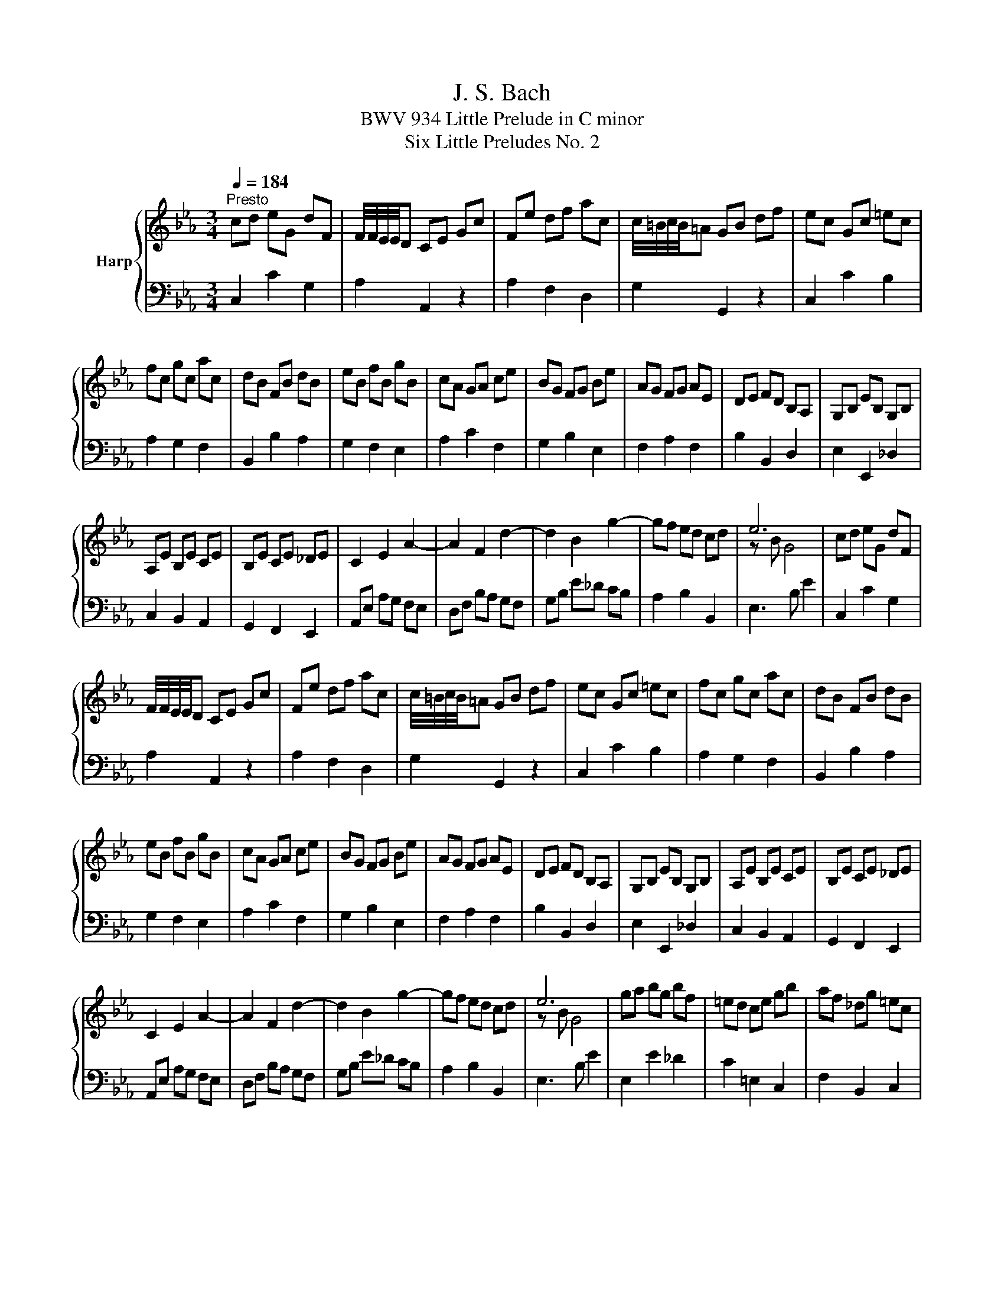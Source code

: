 X:1
T:J. S. Bach
T:BWV 934 Little Prelude in C minor
T:Six Little Preludes No. 2
%%score { ( 1 3 ) | 2 }
L:1/8
Q:1/4=184
M:3/4
K:Eb
V:1 treble nm="Harp"
V:3 treble 
V:2 bass 
V:1
"^Presto" cd eG dF | F/4F/4E/4E/4D CE Gc | Fe df ac | c/4=B/4c/4B/4=A GB df | ec Gc =ec | %5
 fc gc ac | dB FB dB | eB fB gB | cA GA ce | BG FG Be | AG FG AE | DE FD B,A, | G,B, EB, G,B, | %13
 A,E B,E CE | B,E CE _DE | C2 E2 A2- | A2 F2 d2- | d2 B2 g2- | gf ed cd | e6 | cd eG dF | %21
 F/4F/4E/4E/4D CE Gc | Fe df ac | c/4=B/4c/4B/4=A GB df | ec Gc =ec | fc gc ac | dB FB dB | %27
 eB fB gB | cA GA ce | BG FG Be | AG FG AE | DE FD B,A, | G,B, EB, G,B, | A,E B,E CE | B,E CE _DE | %35
 C2 E2 A2- | A2 F2 d2- | d2 B2 g2- | gf ed cd | e6 | ga bg bf | =ed ce gb | af _dg =ec | %43
 BG Ac f=A | Bd fa gf | ge dc =Bf | ed ce =AG | ^FG =AF DA | dG ^Fc BG | C^F G=A EC | %50
 B,D ^FG =A,F | G2 B/4=A/4B3/2- B2- | B^c =e=c gB | AB cA F=E | FA =BG dF | EF GE C=B, | %56
 CE ^FD =AC | =B,D FA G=B | df ec G=B | c6 | ga bg bf | =ed ce gb | af _dg =ec | BG Ac f=A | %64
 Bd fa gf | ge dc =Bf | ed ce =AG | ^FG =AF DA | dG ^Fc BG | C^F G=A EC | B,D ^FG =A,F | %71
 G2 B/4=A/4B3/2- B2- | B^c =e=c gB | AB cA F=E | FA =BG dF | EF GE C=B, | CE ^FD =AC | %77
 =B,D FA G=B | df ec G=B | !fermata!c6 |] %80
V:2
 C,2 C2 G,2 | A,2 A,,2 z2 | A,2 F,2 D,2 | G,2 G,,2 z2 | C,2 C2 B,2 | A,2 G,2 F,2 | B,,2 B,2 A,2 | %7
 G,2 F,2 E,2 | A,2 C2 F,2 | G,2 B,2 E,2 | F,2 A,2 F,2 | B,2 B,,2 D,2 | E,2 E,,2 _D,2 | %13
 C,2 B,,2 A,,2 | G,,2 F,,2 E,,2 | A,,E, A,G, F,E, | D,F, B,A, G,F, | G,B, E_D CB, | A,2 B,2 B,,2 | %19
 E,3 B, E2 | C,2 C2 G,2 | A,2 A,,2 z2 | A,2 F,2 D,2 | G,2 G,,2 z2 | C,2 C2 B,2 | A,2 G,2 F,2 | %26
 B,,2 B,2 A,2 | G,2 F,2 E,2 | A,2 C2 F,2 | G,2 B,2 E,2 | F,2 A,2 F,2 | B,2 B,,2 D,2 | %32
 E,2 E,,2 _D,2 | C,2 B,,2 A,,2 | G,,2 F,,2 E,,2 | A,,E, A,G, F,E, | D,F, B,A, G,F, | G,B, E_D CB, | %38
 A,2 B,2 B,,2 | E,3 B, E2 | E,2 E2 _D2 | C2 =E,2 C,2 | F,2 B,,2 C,2 | F,,2 F,2 E,2 | D,2 B,,2 D,2 | %45
 E,2 E2 D2 | C2 =A,2 C2 | D2 D,2 C,2 | B,,2 =A,,2 G,,2 | E,2 D,2 C,2 | D,2 C,2 D,2 | %51
 G,,D, G,B, _DF, | =E,2 C,2 E,2 | F,G, A,2 z2 | =B,,2 G,,2 B,,2 | C,D, E,2 z2 | ^F,,2 D,,2 F,,2 | %57
 G,,2 D,2 E,2 | A,,2 F,,2 G,,2 | C,3 G, C2 | E,2 E2 _D2 | C2 =E,2 C,2 | F,2 B,,2 C,2 | %63
 F,,2 F,2 E,2 | D,2 B,,2 D,2 | E,2 E2 D2 | C2 =A,2 C2 | D2 D,2 C,2 | B,,2 =A,,2 G,,2 | %69
 E,2 D,2 C,2 | D,2 C,2 D,2 | G,,D, G,B, _DF, | =E,2 C,2 E,2 | F,G, A,2 z2 | =B,,2 G,,2 B,,2 | %75
 C,D, E,2 z2 | ^F,,2 D,,2 F,,2 | G,,2 D,2 E,2 | A,,2 F,,2 G,,2 | C,3 G, !fermata!C2 |] %80
V:3
 x6 | x6 | x6 | x6 | x6 | x6 | x6 | x6 | x6 | x6 | x6 | x6 | x6 | x6 | x6 | x6 | x6 | x6 | x6 | %19
 z B G4 | x6 | x6 | x6 | x6 | x6 | x6 | x6 | x6 | x6 | x6 | x6 | x6 | x6 | x6 | x6 | x6 | x6 | x6 | %38
 x6 | z B G4 | x6 | x6 | x6 | x6 | x6 | x6 | x6 | x6 | x6 | x6 | x6 | x6 | x6 | x6 | x6 | x6 | x6 | %57
 x6 | x6 | z G E4 | x6 | x6 | x6 | x6 | x6 | x6 | x6 | x6 | x6 | x6 | x6 | x6 | x6 | x6 | x6 | x6 | %76
 x6 | x6 | x6 | z G !fermata!E4 |] %80

